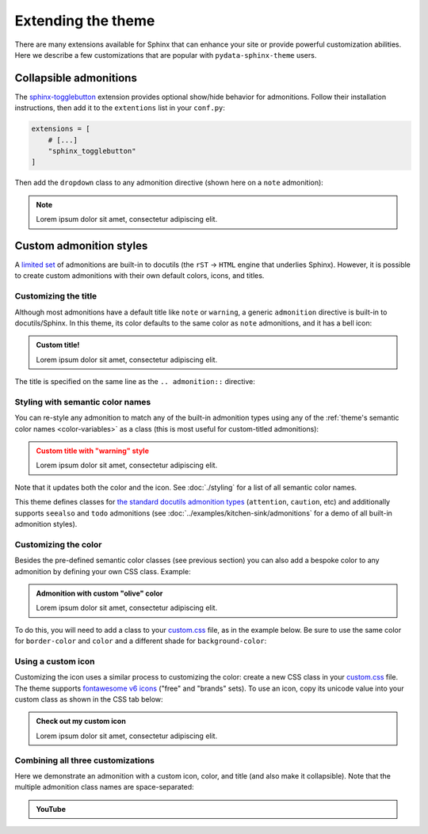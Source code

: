 ===================
Extending the theme
===================

There are many extensions available for Sphinx that can enhance your site or provide powerful customization abilities. Here we describe a few customizations that are popular with ``pydata-sphinx-theme`` users.

Collapsible admonitions
=======================

The `sphinx-togglebutton <https://sphinx-togglebutton.readthedocs.io/en/latest/>`__ extension provides optional show/hide behavior for admonitions. Follow their installation instructions, then add it to the ``extentions`` list in your ``conf.py``:

.. code:: python

    extensions = [
        # [...]
        "sphinx_togglebutton"
    ]

Then add the ``dropdown`` class to any admonition directive (shown here on a ``note`` admonition):

.. begin-example-dropdown
.. note::
    :class: dropdown

    Lorem ipsum dolor sit amet, consectetur adipiscing elit.
.. end-example-dropdown

.. tab-set::

    .. tab-item:: rst

        .. include:: ./extending.rst
            :start-after: begin-example-dropdown
            :end-before: .. end-example-dropdown
            :code: rst
            :class: highlight-rst


Custom admonition styles
========================

A `limited set <https://docutils.sourceforge.io/docs/ref/rst/directives.html#admonitions>`__ of admonitions are built-in to docutils (the ``rST`` → ``HTML`` engine that underlies Sphinx). However, it is possible to create custom admonitions with their own default colors, icons, and titles.


Customizing the title
---------------------

Although most admonitions have a default title like ``note`` or ``warning``, a generic ``admonition`` directive is built-in to docutils/Sphinx. In this theme, its color defaults to the same color as ``note`` admonitions, and it has a bell icon:

.. begin-example-title
.. admonition:: Custom title!

    Lorem ipsum dolor sit amet, consectetur adipiscing elit.
.. end-example-title

The title is specified on the same line as the ``.. admonition::`` directive:

.. tab-set::

    .. tab-item:: rst

        .. include:: ./extending.rst
            :start-after: begin-example-title
            :end-before: .. end-example-title
            :code: rst
            :class: highlight-rst


Styling with semantic color names
---------------------------------

You can re-style any admonition to match any of the built-in admonition types using any of the :ref:`theme's semantic color names <color-variables>` as a class (this is most useful for custom-titled admonitions):

.. begin-example-semantic
.. admonition:: Custom title with "warning" style
    :class: warning

    Lorem ipsum dolor sit amet, consectetur adipiscing elit.
.. end-example-semantic

Note that it updates both the color and the icon. See :doc:`./styling` for a list of all semantic color names.

.. tab-set::

    .. tab-item:: rst

        .. include:: ./extending.rst
            :start-after: begin-example-semantic
            :end-before: .. end-example-semantic
            :code: rst
            :class: highlight-rst

This theme defines classes for `the standard docutils admonition types <https://docutils.sourceforge.io/docs/ref/rst/directives.html#admonitions>`__ (``attention``, ``caution``, etc) and additionally supports ``seealso`` and ``todo`` admonitions (see :doc:`../examples/kitchen-sink/admonitions` for a demo of all built-in admonition styles).

Customizing the color
---------------------

Besides the pre-defined semantic color classes (see previous section) you can also add a bespoke color to any admonition by defining your own CSS class. Example:

.. begin-example-color
.. admonition:: Admonition with custom "olive" color
    :class: admonition-olive

    Lorem ipsum dolor sit amet, consectetur adipiscing elit.
.. end-example-color

To do this, you will need to add a class to your `custom.css <https://www.sphinx-doc.org/en/master/usage/configuration.html#confval-html_css_files>`__ file, as in the example below.
Be sure to use the same color for ``border-color`` and ``color`` and a different shade for ``background-color``:

.. tab-set::

    .. tab-item:: rst

        .. include:: ./extending.rst
            :start-after: begin-example-color
            :end-before: .. end-example-color
            :code: rst
            :class: highlight-rst

    .. tab-item:: css

        .. include:: ../_static/custom.css
            :start-after: begin-custom-color
            :end-before: /* end-custom-color
            :code: css
            :class: highlight-css


Using a custom icon
-------------------

Customizing the icon uses a similar process to customizing the color: create a new CSS class in your `custom.css <https://www.sphinx-doc.org/en/master/usage/configuration.html#confval-html_css_files>`__ file. The theme supports `fontawesome v6 icons <https://fontawesome.com/v6/search?o=r&m=free&f=brands>`__ ("free" and "brands" sets). To use an icon, copy its unicode value into your custom class as shown in the CSS tab below:

.. begin-example-icon
.. admonition:: Check out my custom icon
    :class: admonition-icon

    Lorem ipsum dolor sit amet, consectetur adipiscing elit.
.. end-example-icon

.. tab-set::

    .. tab-item:: rst

        .. include:: ./extending.rst
            :start-after: begin-example-icon
            :end-before: .. end-example-icon
            :code: rst
            :class: highlight-rst

    .. tab-item:: css

        .. include:: ../_static/custom.css
            :start-after: begin-custom-icon
            :end-before: /* end-custom-icon
            :code: css
            :class: highlight-css


Combining all three customizations
----------------------------------

Here we demonstrate an admonition with a custom icon, color, and title (and also make it collapsible). Note that the multiple admonition class names are space-separated:

.. begin-example-youtube
.. admonition:: YouTube
    :class: dropdown admonition-youtube

    ..  youtube:: dQw4w9WgXcQ
.. end-example-youtube

.. tab-set::

    .. tab-item:: rst

        .. include:: ./extending.rst
            :start-after: begin-example-youtube
            :end-before: .. end-example-youtube
            :code: rst
            :class: highlight-rst

    .. tab-item:: css

        .. include:: ../_static/custom.css
            :start-after: begin-custom-youtube
            :end-before: /* end-custom-youtube
            :code: css
            :class: highlight-css
